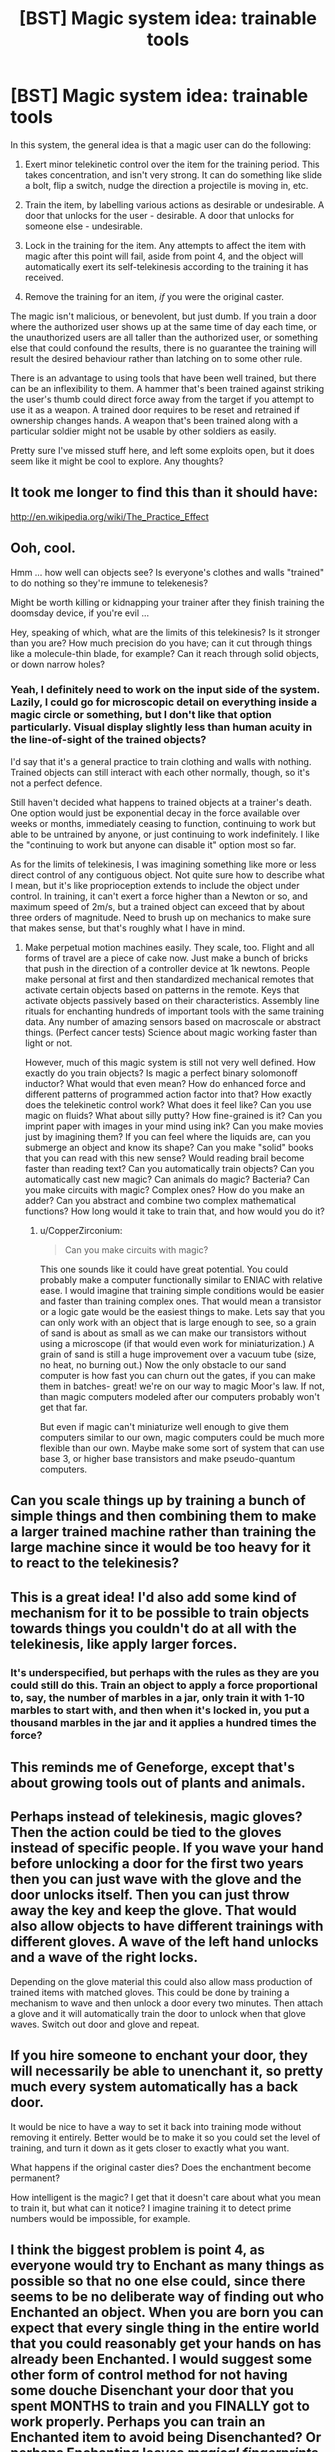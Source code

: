#+TITLE: [BST] Magic system idea: trainable tools

* [BST] Magic system idea: trainable tools
:PROPERTIES:
:Author: somnicule
:Score: 24
:DateUnix: 1426835118.0
:DateShort: 2015-Mar-20
:END:
In this system, the general idea is that a magic user can do the following:

1. Exert minor telekinetic control over the item for the training period. This takes concentration, and isn't very strong. It can do something like slide a bolt, flip a switch, nudge the direction a projectile is moving in, etc.

2. Train the item, by labelling various actions as desirable or undesirable. A door that unlocks for the user - desirable. A door that unlocks for someone else - undesirable.

3. Lock in the training for the item. Any attempts to affect the item with magic after this point will fail, aside from point 4, and the object will automatically exert its self-telekinesis according to the training it has received.

4. Remove the training for an item, /if/ you were the original caster.

The magic isn't malicious, or benevolent, but just dumb. If you train a door where the authorized user shows up at the same time of day each time, or the unauthorized users are all taller than the authorized user, or something else that could confound the results, there is no guarantee the training will result the desired behaviour rather than latching on to some other rule.

There is an advantage to using tools that have been well trained, but there can be an inflexibility to them. A hammer that's been trained against striking the user's thumb could direct force away from the target if you attempt to use it as a weapon. A trained door requires to be reset and retrained if ownership changes hands. A weapon that's been trained along with a particular soldier might not be usable by other soldiers as easily.

Pretty sure I've missed stuff here, and left some exploits open, but it does seem like it might be cool to explore. Any thoughts?


** It took me longer to find this than it should have:

[[http://en.wikipedia.org/wiki/The_Practice_Effect]]
:PROPERTIES:
:Author: RandomDamage
:Score: 10
:DateUnix: 1426860174.0
:DateShort: 2015-Mar-20
:END:


** Ooh, cool.

Hmm ... how well can objects see? Is everyone's clothes and walls "trained" to do nothing so they're immune to telekenesis?

Might be worth killing or kidnapping your trainer after they finish training the doomsday device, if you're evil ...

Hey, speaking of which, what are the limits of this telekinesis? Is it stronger than you are? How much precision do you have; can it cut through things like a molecule-thin blade, for example? Can it reach through solid objects, or down narrow holes?
:PROPERTIES:
:Author: MugaSofer
:Score: 3
:DateUnix: 1426857602.0
:DateShort: 2015-Mar-20
:END:

*** Yeah, I definitely need to work on the input side of the system. Lazily, I could go for microscopic detail on everything inside a magic circle or something, but I don't like that option particularly. Visual display slightly less than human acuity in the line-of-sight of the trained objects?

I'd say that it's a general practice to train clothing and walls with nothing. Trained objects can still interact with each other normally, though, so it's not a perfect defence.

Still haven't decided what happens to trained objects at a trainer's death. One option would just be exponential decay in the force available over weeks or months, immediately ceasing to function, continuing to work but able to be untrained by anyone, or just continuing to work indefinitely. I like the "continuing to work but anyone can disable it" option most so far.

As for the limits of telekinesis, I was imagining something like more or less direct control of any contiguous object. Not quite sure how to describe what I mean, but it's like proprioception extends to include the object under control. In training, it can't exert a force higher than a Newton or so, and maximum speed of 2m/s, but a trained object can exceed that by about three orders of magnitude. Need to brush up on mechanics to make sure that makes sense, but that's roughly what I have in mind.
:PROPERTIES:
:Author: somnicule
:Score: 2
:DateUnix: 1426861175.0
:DateShort: 2015-Mar-20
:END:

**** Make perpetual motion machines easily. They scale, too. Flight and all forms of travel are a piece of cake now. Just make a bunch of bricks that push in the direction of a controller device at 1k newtons. People make personal at first and then standardized mechanical remotes that activate certain objects based on patterns in the remote. Keys that activate objects passively based on their characteristics. Assembly line rituals for enchanting hundreds of important tools with the same training data. Any number of amazing sensors based on macroscale or abstract things. (Perfect cancer tests) Science about magic working faster than light or not.

However, much of this magic system is still not very well defined. How exactly do you train objects? Is magic a perfect binary solomonoff inductor? What would that even mean? How do enhanced force and different patterns of programmed action factor into that? How exactly does the telekinetic control work? What does it feel like? Can you use magic on fluids? What about silly putty? How fine-grained is it? Can you imprint paper with images in your mind using ink? Can you make movies just by imagining them? If you can feel where the liquids are, can you submerge an object and know its shape? Can you make "solid" books that you can read with this new sense? Would reading brail become faster than reading text? Can you automatically train objects? Can you automatically cast new magic? Can animals do magic? Bacteria? Can you make circuits with magic? Complex ones? How do you make an adder? Can you abstract and combine two complex mathematical functions? How long would it take to train that, and how would you do it?
:PROPERTIES:
:Author: mns2
:Score: 3
:DateUnix: 1426894508.0
:DateShort: 2015-Mar-21
:END:

***** u/CopperZirconium:
#+begin_quote
  Can you make circuits with magic?
#+end_quote

This one sounds like it could have great potential. You could probably make a computer functionally similar to ENIAC with relative ease. I would imagine that training simple conditions would be easier and faster than training complex ones. That would mean a transistor or a logic gate would be the easiest things to make. Lets say that you can only work with an object that is large enough to see, so a grain of sand is about as small as we can make our transistors without using a microscope (if that would even work for miniaturization.) A grain of sand is still a huge improvement over a vacuum tube (size, no heat, no burning out.) Now the only obstacle to our sand computer is how fast you can churn out the gates, if you can make them in batches- great! we're on our way to magic Moor's law. If not, than magic computers modeled after our computers probably won't get that far.

But even if magic can't miniaturize well enough to give them computers similar to our own, magic computers could be much more flexible than our own. Maybe make some sort of system that can use base 3, or higher base transistors and make pseudo-quantum computers.
:PROPERTIES:
:Author: CopperZirconium
:Score: 2
:DateUnix: 1427050551.0
:DateShort: 2015-Mar-22
:END:


** Can you scale things up by training a bunch of simple things and then combining them to make a larger trained machine rather than training the large machine since it would be too heavy for it to react to the telekinesis?
:PROPERTIES:
:Author: xamueljones
:Score: 3
:DateUnix: 1426872750.0
:DateShort: 2015-Mar-20
:END:


** This is a great idea! I'd also add some kind of mechanism for it to be possible to train objects towards things you couldn't do at all with the telekinesis, like apply larger forces.
:PROPERTIES:
:Author: ArmokGoB
:Score: 2
:DateUnix: 1426838065.0
:DateShort: 2015-Mar-20
:END:

*** It's underspecified, but perhaps with the rules as they are you could still do this. Train an object to apply a force proportional to, say, the number of marbles in a jar, only train it with 1-10 marbles to start with, and then when it's locked in, you put a thousand marbles in the jar and it applies a hundred times the force?
:PROPERTIES:
:Author: somnicule
:Score: 2
:DateUnix: 1426839724.0
:DateShort: 2015-Mar-20
:END:


** This reminds me of Geneforge, except that's about growing tools out of plants and animals.
:PROPERTIES:
:Score: 1
:DateUnix: 1426875021.0
:DateShort: 2015-Mar-20
:END:


** Perhaps instead of telekinesis, magic gloves? Then the action could be tied to the gloves instead of specific people. If you wave your hand before unlocking a door for the first two years then you can just wave with the glove and the door unlocks itself. Then you can just throw away the key and keep the glove. That would also allow objects to have different trainings with different gloves. A wave of the left hand unlocks and a wave of the right locks.

Depending on the glove material this could also allow mass production of trained items with matched gloves. This could be done by training a mechanism to wave and then unlock a door every two minutes. Then attach a glove and it will automatically train the door to unlock when that glove waves. Switch out door and glove and repeat.
:PROPERTIES:
:Author: forrestib
:Score: 1
:DateUnix: 1426880044.0
:DateShort: 2015-Mar-20
:END:


** If you hire someone to enchant your door, they will necessarily be able to unenchant it, so pretty much every system automatically has a back door.

It would be nice to have a way to set it back into training mode without removing it entirely. Better would be to make it so you could set the level of training, and turn it down as it gets closer to exactly what you want.

What happens if the original caster dies? Does the enchantment become permanent?

How intelligent is the magic? I get that it doesn't care about what you mean to train it, but what can it notice? I imagine training it to detect prime numbers would be impossible, for example.
:PROPERTIES:
:Author: DCarrier
:Score: 1
:DateUnix: 1426891092.0
:DateShort: 2015-Mar-21
:END:


** I think the biggest problem is point 4, as everyone would try to Enchant as many things as possible so that no one else could, since there seems to be no deliberate way of finding out who Enchanted an object. When you are born you can expect that every single thing in the entire world that you could reasonably get your hands on has already been Enchanted. I would suggest some other form of control method for not having some douche Disenchant your door that you spent MONTHS to train and you FINALLY got to work properly. Perhaps you can train an Enchanted item to avoid being Disenchanted? Or perhaps Enchanting leaves /magical fingerprints/ so that you can figure out who Enchanted or Disenchanted something?
:PROPERTIES:
:Author: Tehino
:Score: 1
:DateUnix: 1426948945.0
:DateShort: 2015-Mar-21
:END:


** Why can't an evil dictator force all his subjects to don a collar that grows inwards-spikes and strangles the wearer at the first sign of rebellion? Just a thought.
:PROPERTIES:
:Author: helltank1
:Score: 1
:DateUnix: 1427188789.0
:DateShort: 2015-Mar-24
:END:

*** How would you train that, exactly?
:PROPERTIES:
:Author: somnicule
:Score: 1
:DateUnix: 1427189036.0
:DateShort: 2015-Mar-24
:END:

**** Use telekinesis to force the spikes to flip out when around the neck of someone that says "freedom!" while remaining passive when around the neck of a meek slave.
:PROPERTIES:
:Author: helltank1
:Score: 1
:DateUnix: 1427582909.0
:DateShort: 2015-Mar-29
:END:
